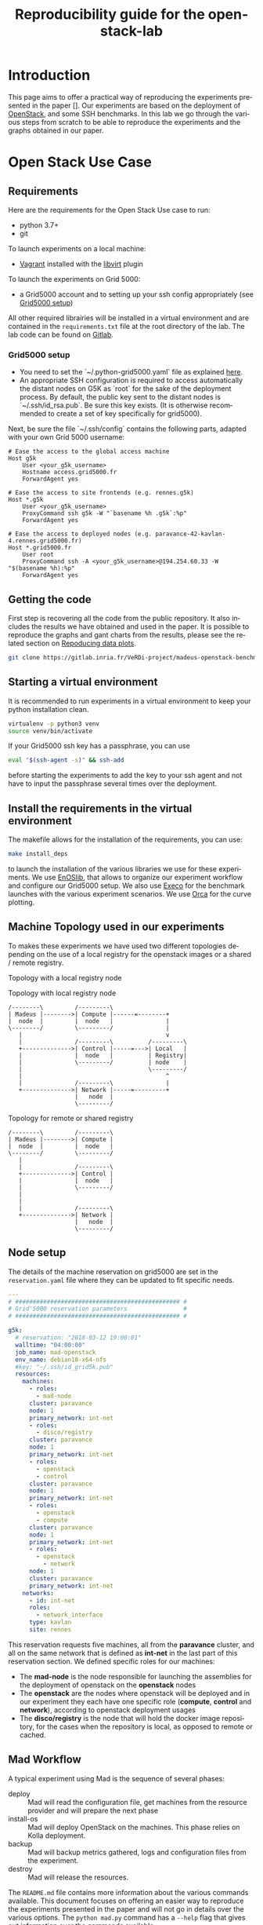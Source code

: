 # -*- coding: utf-8 -*-
# -*- mode: org -*-

#+TITLE:  Reproducibility guide for the openstack-lab

#+STARTUP: overview indent inlineimages logdrawer
#+LANGUAGE:  en
#+OPTIONS:   num:nil toc:t \n:nil @:t ::t |:t ^:nil -:t f:t *:t <:t
#+OPTIONS:   TeX:t LaTeX:t skip:nil d:nil todo:t pri:nil tags:not-in-toc
#+OPTIONS:   email:nil creator:nil timestamp:t
#+TAGS: noexport(n) deprecated(d)
#+EXPORT_SELECT_TAGS: export
#+EXPORT_EXCLUDE_TAGS: noexport

# # Default org-mode HTML style
# #+HTML_HEAD: <link rel="stylesheet" title="Standard" href="http://orgmode.org/worg/style/worg.css" type="text/css" />
# # Shiny readthedocs HTML style
#+HTML_HEAD: <link rel="stylesheet" type="text/css" href="http://www.pirilampo.org/styles/readtheorg/css/htmlize.css"/>
#+HTML_HEAD: <link rel="stylesheet" type="text/css" href="http://www.pirilampo.org/styles/readtheorg/css/readtheorg.css"/>
#+HTML_HEAD: <script src="https://ajax.googleapis.com/ajax/libs/jquery/2.1.3/jquery.min.js"></script>
#+HTML_HEAD: <script src="https://maxcdn.bootstrapcdn.com/bootstrap/3.3.4/js/bootstrap.min.js"></script>
#+HTML_HEAD: <script type="text/javascript" src="http://www.pirilampo.org/styles/lib/js/jquery.stickytableheaders.js"></script>
#+HTML_HEAD: <script type="text/javascript" src="http://www.pirilampo.org/styles/readtheorg/js/readtheorg.js"></script>

# ### By default, all code chunks are being run when exporting. To
# ### avoid this, simply remove the "# " of the next line.
# #+PROPERTY: header-args :eval never-export

* Introduction
This page aims to offer a practical way of reproducing the experiments presented in the paper [].
Our experiments are based on the deployment of [[https://www.openstack.org/][OpenStack]], and some SSH benchmarks.
In this lab we go through the various steps from scratch to be able to reproduce the experiments and the 
graphs obtained in our paper.

* Open Stack Use Case
** Requirements
Here are the requirements for the Open Stack Use case to run:
- python 3.7+
- git
To launch experiments on a local machine:
- [[https://www.vagrantup.com/][Vagrant]] installed with the [[https://github.com/vagrant-libvirt/vagrant-libvirt][libvirt]] plugin
To launch the experiments on Grid 5000:
- a Grid5000 account and to setting up your ssh config appropriately (see [[#g5k][Grid5000 setup]])


All other required librairies will be installed in a virtual environment and are contained in the =requirements.txt= file at the root directory of the lab.
The lab code can be found on [[https://gitlab.inria.fr/VeRDi-project/madeus-openstack-benchmarks][Gitlab]].

*** Grid5000 setup
:PROPERTIES:
:CUSTOM_ID: g5k
:END:
- You need to set the `~/.python-grid5000.yaml` file as explained [[https://discovery.gitlabpages.inria.fr/enoslib/tutorials/grid5000.html#configuration][here]].
- An appropriate SSH configuration is required to access automatically
  the distant nodes on G5K as `root` for the sake of the deployment process. By
  default, the public key sent to the distant nodes is `~/.ssh/id_rsa.pub`. Be
  sure this key exists.
  (It is otherwise recommended to create a set of key specifically for
  grid5000).
 
Next, be sure the file `~/.ssh/config` contains the following parts, adapted with your own Grid 5000 username:
#+BEGIN_SRC 
# Ease the access to the global access machine
Host g5k
    User <your_g5k_username>
    Hostname access.grid5000.fr
    ForwardAgent yes

# Ease the access to site frontends (e.g. rennes.g5k)
Host *.g5k
    User <your_g5k_username>
    ProxyCommand ssh g5k -W "`basename %h .g5k`:%p"
    ForwardAgent yes

# Ease the access to deployed nodes (e.g. paravance-42-kavlan-4.rennes.grid5000.fr)
Host *.grid5000.fr
    User root
    ProxyCommand ssh -A <your_g5k_username>@194.254.60.33 -W "$(basename %h):%p"
    ForwardAgent yes
#+END_SRC

** Getting the code
First step is recovering all the code from the public repository. It also includes the results we have obtained and used in the paper.
It is possible to reproduce the graphs and gant charts from the results, please see the related section on [[#repro][Repoducing data plots]].
#+NAME: Getting the lab code
#+BEGIN_SRC sh 
git clone https://gitlab.inria.fr/VeRDi-project/madeus-openstack-benchmarks.git && cd madeus-openstack-benchmarks
#+END_SRC

** Starting a virtual environment
It is recommended to run experiments in a virtual environment to keep your python installation clean.
#+BEGIN_SRC sh
virtualenv -p python3 venv
source venv/bin/activate
#+END_SRC

If your Grid5000 ssh key has a passphrase, you can use 
#+BEGIN_SRC sh
eval "$(ssh-agent -s)" && ssh-add
#+END_SRC
before starting the experiments to add the key to your ssh agent and not have to input the passphrase several times over the deployment.

** Install the requirements in the virtual environment
The makefile allows for the installation of the requirements, you can use:
#+BEGIN_SRC sh
make install_deps
#+END_SRC
to launch the installation of the various libraries we use for these experiments.
We use  [[https://discovery.gitlabpages.inria.fr/enoslib/][EnOSlib]], that allows to organize our experiment workflow and configure our Grid5000 setup.
We also use [[http://execo.gforge.inria.fr/doc/latest-stable/][Execo]] for the benchmark launches with the various experiment scenarios.
We use [[https://github.com/plotly/orca][Orca]] for the curve plotting. 
** Machine Topology used in our experiments
To makes these experiments we have used two different topologies depending on the use of a local registry for the openstack images or a shared / remote registry.
***** Topology with a local registry node
#+NAME: Topology local
#+CAPTION: Topology with local registry node
#+BEGIN_SRC ditaa :file topology_local_registry.png
/--------\         /---------\      
| Madeus |-------->| Compute |------=--------+
|  node  |         |  node   |               |
\--------/         \---------/               |
   |                                         v
   |               /---------\          /---------\
   +-------------->| Control |-----=--->| Local   |   
   |               |  node   |          | Registry|
   |               \---------/          | node    |
   |                                    \---------/
   |                                         ^
   |               /---------\               |
   +-------------->| Network |-----=---------+
                   |   node  |
                   \---------/
#+END_SRC
#+RESULTS: Topology for local registry

***** Topology for remote or shared registry
#+NAME: Topology shared
#+BEGIN_SRC ditaa :file topology_remote_registry.png
/--------\         /---------\      
| Madeus |-------->| Compute |
|  node  |         |  node   |
\--------/         \---------/
   |                          
   |               /---------\
   +-------------->| Control |
   |               |  node   |
   |               \---------/
   |                          
   |                          
   |               /---------\
   +-------------->| Network |
                   |   node  |
                   \---------/
#+END_SRC

#+RESULTS: Topology shared

** Node setup
  The details of the machine reservation on grid5000 are set in the =reservation.yaml= file where they can be updated to fit specific needs.
#+NAME: example of reservation.yaml
#+BEGIN_SRC yaml
---
# ############################################### #
# Grid'5000 reservation parameters                #
# ############################################### #

g5k:
  # reservation: "2018-03-12 19:00:01"
  walltime: "04:00:00"
  job_name: mad-openstack
  env_name: debian10-x64-nfs
  #key: "~/.ssh/id_grid5k.pub"
  resources:
    machines:
      - roles:
        - mad-node
      cluster: paravance
      node: 1
      primary_network: int-net
      - roles:
        - disco/registry
      cluster: paravance
      node: 1
      primary_network: int-net
      - roles:
        - openstack
        - control
      cluster: paravance
      node: 1
      primary_network: int-net
      - roles:
        - openstack
        - compute
      cluster: paravance
      node: 1
      primary_network: int-net
      - roles:
        - openstack
          - network
      node: 1
      cluster: paravance
      primary_network: int-net
    networks:
      - id: int-net
      roles: 
        - network_interface
      type: kavlan
      site: rennes
#+END_SRC
This reservation requests five machines, all from the *paravance* cluster, and all on the same network that is defined as *int-net*  in the last part of this reservation section.
We defined specific roles for our machines:
- The *mad-node* is the node responsible for launching the assemblies for the deployment of openstack on the *openstack* nodes
- The *openstack* are the nodes where openstack will be deployed and in our experiment they each have one specific role (*compute*, *control* and *network*), according to openstack deployment usages
- The *disco/registry* is the node that will hold the docker image repository, for the cases when the repository is local, as opposed to remote or cached.

** Mad Workflow
A typical experiment using Mad is the sequence of several phases:

- deploy :: Mad will read the configuration file, get machines from the resource provider and will prepare the next phase
- install-os :: Mad will deploy OpenStack on the machines. This phase relies on Kolla deployment.
- backup :: Mad will backup metrics gathered, logs and configuration files from the experiment.
- destroy :: Mad will release the resources.

The =README.md= file contains more information about the various commands available. This document focuses on offering an easier way to reproduce the experiments presented in the paper and will not go in details over the various options. The =python mad.py= command has a =--help= flag that gives out information over the commands available.
** Deploying Openstack on the Grid5000 nodes using kolla-ansible
The mad tool features commands to launch a deployment of openstack on g5k nodes with the use of the =deploy=, and =install-os= commands.
#+BEGIN_SRC sh
python mad.py deploy --provider g5k --registry
python mad.py install-os
python mad.py destroy--hard
#+END_SRC
The =destroy--hard= command is there to clean up the nodes once the deployment has been done.
** Request the resources for the benchmarks
#+BEGIN_SRC sh
python mad.py deploy -c reservation.yaml -p g5k --bootstrap
#+END_SRC 
where the =-c= option indicates our reservation file, =-p= indicates the requested provier, and the =--bootstrap= flag indicates that it will populate the inventory with the proper information about the machines reserved and transfer all necessary environment values and files to the different nodes.
This step will issue the reservation of the machines to the chosen Grid5000 cluster, and once the machines have been deployed it will populate all the required files for kolla in a directory that will be linked symbolically to the **current** directory. These configuration files are necessary for the OpenStack deployment. 

** Launch the OpenStack benchmarks
Once the nodes have been reserved, to reproduce the benchmarks, you can specify which test to run by inputing it in the command as for example:
#+BEGIN_SRC sh
python mad.py bench -c reservation.yaml --provider g5k --test all
#+END_SRC
launches the scenario defined in the =reservation.yaml= file as =all=.

#+NAME: Experiment Scenarios in the reservation file
#+BEGIN_SRC yaml
# ############################################### #
# Experiment Scenarios                            #
# ############################################### #

all:
    # Here are defined the parameters related to the Execo bench engine:
    params:
      test_type: ["seq_1t", "dag_2t", "dag_nt4"]
      registry: ["cached", "local", "remote"]

    # Here are defined global parameters for our benchmarks:
    iterations: 10

test:
    # Here are defined the parameters related to the Execo bench engine:
    params:
      test_type: ["seq_1t", "dag_2t", "dag_nt4"]
      registry: ["cached", "local", "remote"]

    # Here are defined global parameters for our benchmarks:
    iterations: 1  

single:
    # Here are defined the parameters related to the Execo bench engine:
    params:
      test_type: ["dag_nt4"]
      registry: ["local"]

    # Here are defined global parameters for our benchmarks:
    iterations: 1
#+END_SRC 
Each benchmark scenario is defined by a name such as *all*, *test*, or *single* in our file. 
Our parameters are the numbers of iterations for each test that we want to go through and the list of the different assemblies we want to try (such as *seq_1t*, *dag_2t*, *dag_nt4*).
The =-p= and =-c= options are similar to the launch of the reservation. The =--test= option defines which tests will be launched from the different scenarios described in the **reservation.yaml** file.
It is posible to define other scenarios following the examples already present in the **reservation.yaml** file.

*** Behind the scenes
The call to =python mad.py bench= will run a tmux session named mad on the remote node with the **concerto-node** role that can be accessed through 
=ssh [concerto-node-adress]=
and 
#+BEGIN_SRC sh
tmux attach -t mad
#+END_SRC 
to observe the deployment process from the nodes.

** Recover the benchmark results
To recover the results from the previously launched benchmarks, just run the following command:
#+BEGIN_SRC sh
python mad.py backup 
#+END_SRC
The backup command allows to recover the environment configuration from the experiment and the resulting files that are on the concerto node, such as the kolla logs and the madeus directory.
The resulting files are in the =backups= directory, under the timestamp of the experiment start.

** Plot the data from the benchmarks results
Once the resulting files have been recovered through the **backup** command, the use of **analyze** will allow for the creation of time charts, by replacing =Timestamp= by the timestamp of the experiment that is the name of the backup directory just created.
#+BEGIN_SRC sh
python mad.py analyze -b backups/Timestamp
#+END_SRC
This will go through the results and plot the charts of the experiment times.
** Reproduce data plots from our results
:PROPERTIES:
:CUSTOM_ID: repro
:END:
Similarly to the data plot from the benchmark results, the command analyze will allow to recreate the graphs we have used by replacing =result_directory= with the directory containing all the resulting files:
#+BEGIN_SRC sh
python mad.py analyze -b result_directory
#+END_SRC
This command will produce several files:
- a svg file with the histogram of deployment times such as this example
#+NAME:   Deployment times
[[./results_deployment_times.svg]]
- for each resulting json file, the command creates a corresponding gant description and a pdf image of the gantt chart associated with it, looking like this example:
#+NAME: Gantt chart for an experiment
[[./gantt.png]]

* SSH Benchmarks
** Requirements
Here are the requirements for the SSH benchmarks:
- a Grid5000 account and a proper set up as described in [[#g5k][Grid5000 Setup]]
** Accessing a Grid5000 frontend
These benchmarks will be launched from a Grid5000 frontend:
#+BEGIN_SRC sh
ssh access.grid5000.fr
#+END_SRC
In our configuration we make reservations on the nantes site, so we will access the nantes frontend:
#+BEGIN_SRC 
ssh nantes
#+END_SRC
If your Grid5000 configuration is properly setup, you should now have a shell starting with =[your_g5k_login@fnantes]=.
** Getting the code
The SSH benchmarks code is contained in the concerto repository. 
#+BEGIN_SRC sh
git clone https://gitlab.inria.fr/mchardet/madpp.git
#+END_SRC
** Installing the requirements
We use  [[https://discovery.gitlabpages.inria.fr/enoslib/][EnOSlib]] to set up the machine reservations on grid5000 and launch the experiments
#+BEGIN_SRC sh
pip3 install enoslib
#+END_SRC
The python path needs to be updated with the madpp directory
#+BEGIN_SRC sh
cd ~/madpp && source source_dir.sh
#+END_SRC
** Launching the benchmarks
*** Sequential tests
The sequential tests are defined in the =reserve_and_test.py= file in the =tests/sequential_test/= directory. 
The configuration is in the conf.yaml file of the directory. 
#+BEGIN_SRC yaml
g5k:
  # reservation: "2018-03-12 19:00:01"                                                                                                                                                                                                 
  walltime: "01:00:00"
  dhcp: true
  job_name: concerto_ssh_scalability
  env_name: debian10-x64-base
  resources:
    machines:
      - roles:
          - concerto
        cluster: ecotype
        nodes: 1
        primary_network: n1
        secondary_networks: []
    networks:
      - id: n1
        roles:
          - control_network
          - database_network
        type: prod
        site: nantes
#+END_SRC
If your want to test on other sites or with other clusters you can change the values in this file to that purpose.
**** Resulting directory
:PROPERTIES:
:CUSTOM_ID: customdir
:END:
The results are saved in a directory that is defined by default as `exp` but can be changed by modifying the 
`reserve_and_test.py` file, replacing the main l.50 by this:
#+BEGIN_SRC python
if __name__ == '__main__':
    logging.basicConfig(level=logging.DEBUG)
    perform_experiment(
        list_chain_length=[1, 5, 25, 100],
        working_directory='directory_name',
        nb_repeats=5
    )
#+END_SRC
To launch the experiments for sequential ssh test you can use the following command:
#+BEGIN_SRC sh
python3 tests/sequential_test/reserve_and_test.py
#+END_SRC
*** Parallel tests
The parallel tests are defined in the =reserve_and_test.py= file in the =test/sequential_test/= directory.
The configuration is in the conf.yaml file of the directory
#+BEGIN_SRC yaml
g5k:
  # reservation: "2018-03-12 19:00:01"
  walltime: "01:00:00"
  dhcp: true
  job_name: concerto_ssh_scalability
  env_name: debian10-x64-base
  resources:
    machines:
      - roles:
          - remote
        cluster: ecotype
        nodes: 10  # will be changed by reserve_and_test
        primary_network: n1
        secondary_networks: []
      - roles:
          - concerto
        cluster: ecotype
        nodes: 1
        primary_network: n1
        secondary_networks: []
    networks:
      - id: n1
        roles:
          - control_network
          - database_network
        type: prod
        site: nantes
#+END_SRC
The results are saved by default in two directory, `exp_ssh` for the run with ssh experiment 
and `exp_no_ssh`  for the dry run experiment. These directories can be changed in the `reserve_and_test.py`
file, by changing the main l.71 and l.79:
#+BEGIN_SRC python
if __name__ == '__main__':
    logging.basicConfig(level=logging.DEBUG)
    perform_experiment(
        list_nb_components=[1, 5, 10, 15, 20],
        list_nb_parallel_transitions=[1, 5, 10, 20],
        sleep_time=10,
        nb_repeats=5,
        working_directory="exp_ssh",
        ssh_test=True
    )
    perform_experiment(
        list_nb_components=[1, 5, 10, 15, 20, 50],
        list_nb_parallel_transitions=[1, 5, 10, 20],
        sleep_time=1,
        nb_repeats=5,
        working_directory="exp_no_ssh",
        ssh_test=False
    )
#+END_SRC
You can change the directory here should you want to.
#+BEGIN_SRC sh
python3 tests/parallel_test/reserve_and_test.py
#+END_SRC
** Recover the benchmark results
Once the benchmarks are done, the results are in the directories previously presented in [[#customdir][Launching the benchmarks]].
You can make an archive out of the results, for example from the `exp` directory.
#+BEGIN_SRC sh
tar -czvf results.tar.gz exp
#+END_SRC

